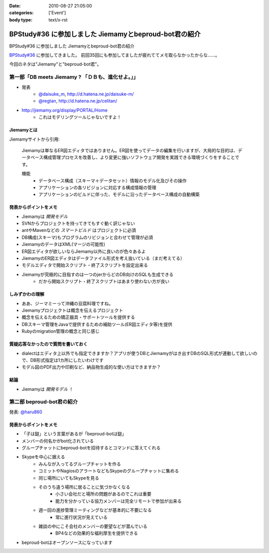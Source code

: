 :date: 2010-08-27 21:05:00
:categories: ['Event']
:body type: text/x-rst

======================================================
BPStudy#36 に参加しました Jiemamyとbeproud-bot君の紹介
======================================================

BPStudy#36 に参加しました Jiemamyとbeproud-bot君の紹介

`BPStudy#36`_ に参加してきました。
前回35回にも参加してましたが疲れててメモ取らなかったからな……。

.. _`BPStudy#36`: http://atnd.org/events/7114

今回のネタは"Jiemamy"と"beproud-bot君"。


第一部「DB meets Jiemamy ? 「ＤＢも、進化せよ。」」
------------------------------------------------------

* 発表
    * `@daisuke_m`_, http://d.hatena.ne.jp/daisuke-m/
    * `@regtan`_, http://d.hatena.ne.jp/celitan/

.. _`@daisuke_m`: http://twitter.com/daisuke_m
.. _`@regtan`: http://twitter.com/regtan

* http://jiemamy.org/display/PORTAL/Home
    * これはモデリングツールじゃないですよ！


Jiemamyとは
~~~~~~~~~~~~
Jiemamyサイトから引用:

    Jiemamyは単なるER図エディタではありません。ER図を使ってデータの編集を行いますが、大局的な目的は、データベース構成管理プロセスを改善し、より変更に強いソフトウェア開発を実践できる環境づくりをすることです。

    機能
        * データベース構成（スキーマ＋データセット）情報のモデル化及びその操作
        * アプリケーションの各リビジョンに対応する構成情報の管理
        * アプリケーションのビルドに伴った、モデルに沿ったデータベース構成の自動構築

発表からポイントをメモ
~~~~~~~~~~~~~~~~~~~~~~~
* Jiemamyは `開発モデル`
* SVNからプロジェクトを持ってきてもすぐ動く訳じゃない
* antやMavenなどの `スマートビルド` はプロジェクトに必須
* DB構成(スキーマ)もプログラムのリビジョンと合わせて管理が必須
* JiemamyのデータはXML(マージの可能性)
* ER図エディタが欲しいならJiemamy以外に良いのが色々あるよ
* JiemamyのER図エディタはデータファイル形式を考え抜いている（まだ考えてる）
* モデルエディタで開始スクリプト・終了スクリプトを設定出来る
* Jiemamyが究極的に目指すのは一つのjerからどのDB向けのSQLも生成できる
    * だから開始スクリプト・終了スクリプトはあまり使わない方が良い

しみずかわの理解
~~~~~~~~~~~~~~~~~~
* ああ、ジーマミーって沖縄の豆腐料理ですね。
* Jiemamyプロジェクトは概念を伝えるプロジェクト
* 概念を伝えるための矯正器具・サポートツールを提供する
* DBスキーマ管理をJavaで提供するための補助ツール(ER図エディタ等)を提供
* Rubyのmigration管理の概念と同じ感じ

質疑応答なかったので質問を書いておく
~~~~~~~~~~~~~~~~~~~~~~~~~~~~~~~~~~~~~
* dialectはエディタ上以外でも指定できますか？アプリが使うDBとJiemamyがはき出すDBのSQL形式が連動して欲しいので、DB形式指定は1カ所にしたいわけです

* モデル図のPDF出力や印刷など、納品物生成的な使い方はできますか？

結論
~~~~~
* Jiemamyは `開発モデル` ！


第二部 beproud-bot君の紹介
---------------------------

発表: `@haru860`_

.. _`@haru860`: http://twitter.com/haru860

発表からポイントをメモ
~~~~~~~~~~~~~~~~~~~~~~~
* 「子は鎹」という言葉があるが「beproud-botは鎹」
* メンバーの何名かがbot化されている
* グループチャットにbeproud-botを招待するとコマンドに答えてくれる
* Skypeを中心に据える
    * みんなが入ってるグループチャットを作る
    * コミットやNagiosのアラートなどもSkypeのグループチャットに集める
    * 同じ場所にいてもSkypeを見る
    * そのうち違う場所に居ることに気づかなくなる
        * 小さい会社だと場所の問題があるのでこれは重要
        * 能力を分かっている協力メンバーは完全リモートで参加が出来る
    * 週一回の進捗管理ミーティングなどが基本的に不要になる
        * 常に進行状況が見えている
    * 雑談の中にこそ会社のメンバーの要望などが潜んでいる
        * BP4などの効果的な福利厚生を提供できる
* beproud-botはオープンソースになっています


.. :extend type: text/x-rst
.. :extend:
